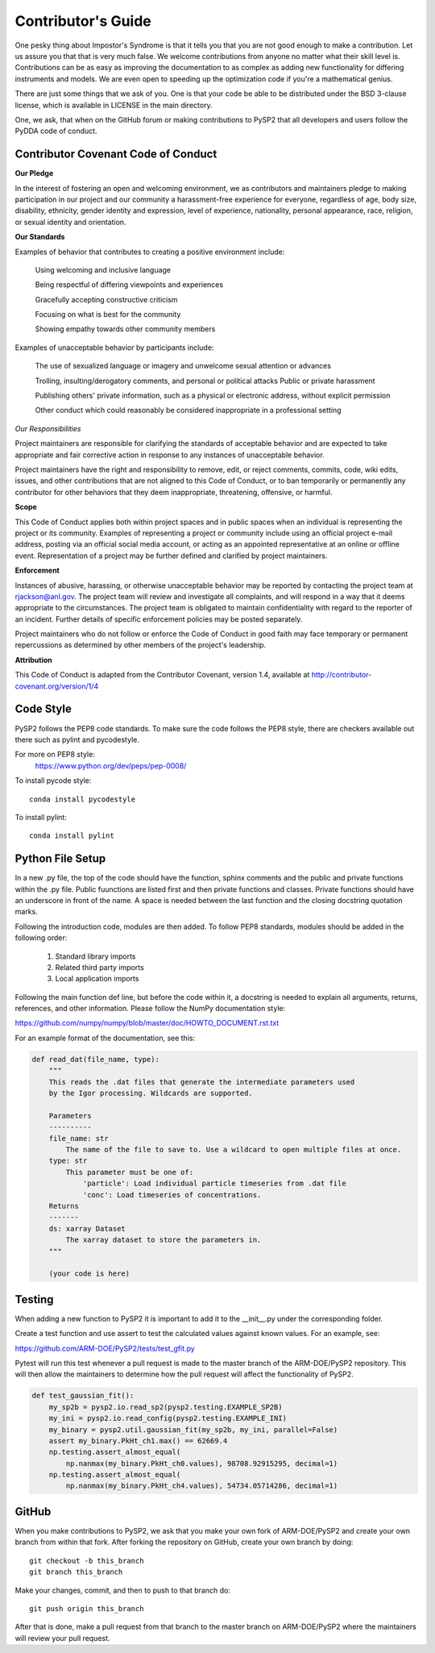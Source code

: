 ==========================
Contributor's Guide
==========================

One pesky thing about Impostor's Syndrome is that it tells you that you are
not good enough to make a contribution. Let us assure you that that is very
much false. We welcome contributions from anyone no matter what their skill
level is. Contributions can be as easy as improving the documentation to as
complex as adding new functionality for differing instruments and models.
We are even open to speeding up the optimization code if you're a mathematical
genius.

There are just some things that we ask of you. One is that your code be able
to be distributed under the BSD 3-clause license, which is available in LICENSE
in the main directory.

One, we ask, that when on the GitHub forum or making contributions to PySP2
that all developers and users follow the PyDDA code of conduct.


Contributor Covenant Code of Conduct
------------------------------------
**Our Pledge**

In the interest of fostering an open and welcoming environment, we as
contributors and maintainers pledge to making participation in our project
and our community a harassment-free experience for everyone, regardless of
age, body size, disability, ethnicity, gender identity and expression,
level of experience, nationality, personal appearance, race, religion,
or sexual identity and orientation.

**Our Standards**

Examples of behavior that contributes to creating a positive environment include:

    Using welcoming and inclusive language

    Being respectful of differing viewpoints and experiences

    Gracefully accepting constructive criticism

    Focusing on what is best for the community

    Showing empathy towards other community members

Examples of unacceptable behavior by participants include:

    The use of sexualized language or imagery and unwelcome sexual attention or
    advances

    Trolling, insulting/derogatory comments, and personal or political attacks
    Public or private harassment

    Publishing others' private information, such as a physical or electronic
    address, without explicit permission

    Other conduct which could reasonably be considered inappropriate in a
    professional setting

*Our Responsibilities*

Project maintainers are responsible for clarifying the standards of acceptable
behavior and are expected to take appropriate and fair corrective action in
response to any instances of unacceptable behavior.

Project maintainers have the right and responsibility to remove, edit, or
reject comments, commits, code, wiki edits, issues, and other contributions
that are not aligned to this Code of Conduct, or to ban temporarily or
permanently any contributor for other behaviors that they deem inappropriate,
threatening, offensive, or harmful.

**Scope**

This Code of Conduct applies both within project spaces and in public spaces
when an individual is representing the project or its community. Examples of
representing a project or community include using an official project e-mail
address, posting via an official social media account, or acting as an
appointed representative at an online or offline event. Representation of a
project may be further defined and clarified by project maintainers.

**Enforcement**

Instances of abusive, harassing, or otherwise unacceptable behavior may be
reported by contacting the project team at
`rjackson@anl.gov <mailto:rjackson@anl.gov>`_. The project team will review
and investigate all complaints, and will respond in a way that it deems
appropriate to the circumstances. The project team is obligated to maintain
confidentiality with regard to the reporter of an incident. Further details
of specific enforcement policies may be posted separately.

Project maintainers who do not follow or enforce the Code of Conduct in
good faith may face temporary or permanent repercussions as determined
by other members of the project's leadership.

**Attribution**

This Code of Conduct is adapted from the Contributor Covenant, version 1.4,
available at `<http://contributor-covenant.org/version/1/4>`_

Code Style
----------

PySP2 follows the PEP8 code standards. To make sure the code follows the PEP8
style, there are checkers available out there such as pylint and pycodestyle.

For more on PEP8 style:
    `<https://www.python.org/dev/peps/pep-0008/>`_

To install pycode style:
::
    conda install pycodestyle
::

To install pylint:
::
    conda install pylint
::


Python File Setup
-----------------

In a new .py file, the top of the code should have the function, sphinx comments
and the public and private functions within the .py file. Public fuunctions are
listed first and then private functions and classes. Private functions should
have an underscore in front of the name. A space is needed between the last
function and the closing docstring quotation marks.

Following the introduction code, modules are then added. To follow PEP8
standards, modules should be added in the following order:

    1. Standard library imports
    2. Related third party imports
    3. Local application imports

Following the main function def line, but before the code within it, a docstring is
needed to explain all arguments, returns, references, and other information. Please
follow the NumPy documentation style:

`<https://github.com/numpy/numpy/blob/master/doc/HOWTO_DOCUMENT.rst.txt>`_

For an example format of the documentation, see this:

.. code-block:: python

    def read_dat(file_name, type):
        """
        This reads the .dat files that generate the intermediate parameters used
        by the Igor processing. Wildcards are supported.

        Parameters
        ----------
        file_name: str
            The name of the file to save to. Use a wildcard to open multiple files at once.
        type: str
            This parameter must be one of:
                'particle': Load individual particle timeseries from .dat file
                'conc': Load timeseries of concentrations.
        Returns
        -------
        ds: xarray Dataset
            The xarray dataset to store the parameters in.
        """

        (your code is here)


Testing
-------

When adding a new function to PySP2 it is important to add it to the __init__.py
under the corresponding folder.

Create a test function and use assert to test the calculated values against known
values. For an example, see:

`<https://github.com/ARM-DOE/PySP2/tests/test_gfit.py>`_

Pytest will run this test whenever a pull request is made to the master branch
of the ARM-DOE/PySP2 repository. This will then allow the maintainers to
determine how the pull request will affect the functionality of PySP2.


.. code-block:: python


    def test_gaussian_fit():
        my_sp2b = pysp2.io.read_sp2(pysp2.testing.EXAMPLE_SP2B)
        my_ini = pysp2.io.read_config(pysp2.testing.EXAMPLE_INI)
        my_binary = pysp2.util.gaussian_fit(my_sp2b, my_ini, parallel=False)
        assert my_binary.PkHt_ch1.max() == 62669.4
        np.testing.assert_almost_equal(
            np.nanmax(my_binary.PkHt_ch0.values), 98708.92915295, decimal=1)
        np.testing.assert_almost_equal(
            np.nanmax(my_binary.PkHt_ch4.values), 54734.05714286, decimal=1)


GitHub
------

When you make contributions to PySP2, we ask that you make your own fork
of ARM-DOE/PySP2 and create your own branch from within that fork. After
forking the repository on GitHub, create your own branch by doing:

::

   git checkout -b this_branch
   git branch this_branch

::

Make your changes, commit, and then to push to that branch do:
::
   git push origin this_branch
::

After that is done, make a pull request from that branch to the master branch
on ARM-DOE/PySP2 where the maintainers will review your pull request.


